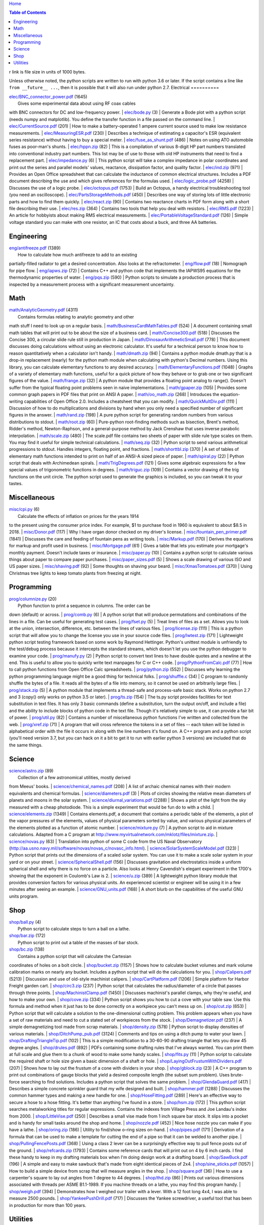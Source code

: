 `Home <https://someonesdad1.github.io/hobbyutil/>`_

.. contents:: Table of Contents

r link is file size in units of 1000 bytes.

Unless otherwise noted, the python scripts are written to run with
python 3.6 or later.  If the script contains a line like ``from
__future__ ...``, then it is possible that it will also run under python
2.7.
Electrical
==========

| `elec/BNC_connector_power.pdf <elec/BNC_connector_power.pdf>`_ (1645)
|   Gives some experimental data about using RF coax cables
with BNC connectors for DC and low-frequency power.
| `elec/bode.py <elec/bode.py>`_ (3)
|   Generate a Bode plot with a python script (needs numpy and
matplotlib).  You define the transfer function in a file
passed on the command line.
| `elec/CurrentSource.pdf <elec/CurrentSource.pdf>`_ (201)
|   How to make a battery-operated 1 ampere current source used to
make low resistance measurements.
| `elec/MeasuringESR.pdf <elec/MeasuringESR.pdf>`_ (230)
|   Describes a technique of estimating a capacitor's ESR (equivalent
series resistance) without having to buy a special meter.
| `elec/fuse_as_shunt.pdf <elec/fuse_as_shunt.pdf>`_ (486)
|   Notes on using ATO automobile fuses as poor-man's shunts.
| `elec/hppn.zip <elec/hppn.zip>`_ (82)
|   This is a compilation of various 8-digit HP part numbers
translated into conventional industry part numbers.  This list may
be of use to those with old HP instruments that need to find a
replacement part.
| `elec/impedance.py <elec/impedance.py>`_ (6)
|   This python script will take a complex impedance in polar
coordinates and print out the series and parallel models' values,
reactance, dissipation factor, and quality factor.
| `elec/ind.zip <elec/ind.zip>`_ (971)
|   Provides an Open Office spreadsheet that can calculate the
inductance of common electrical structures.  Includes a PDF
document describing the use and which gives references for
the formulas used.
| `elec/logic_probe.pdf <elec/logic_probe.pdf>`_ (4258)
|   Discusses the use of a logic probe.
| `elec/octopus.pdf <elec/octopus.pdf>`_ (1753)
|   Build an Octopus, a handy electrical troubleshooting tool (you need
an oscilloscope).
| `elec/PartsStorageMethods.pdf <elec/PartsStorageMethods.pdf>`_ (450)
|   Describes one way of storing lots of little electronic parts
and how to find them quickly.
| `elec/react.zip <elec/react.zip>`_ (90)
|   Contains two reactance charts in PDF form along with a short
file describing their use.
| `elec/res.zip <elec/res.zip>`_ (364)
|   Contains two tools that help you deal with resistors.
| `elec/RMS.pdf <elec/RMS.pdf>`_ (1223)
|   An article for hobbyists about making RMS electrical measurements.
| `elec/PortableVoltageStandard.pdf <elec/PortableVoltageStandard.pdf>`_ (126)
|   Simple voltage standard you can make with one resistor, an IC
that costs about a buck, and three AA batteries.


Engineering
===========

| `eng/antifreeze.pdf <eng/antifreeze.pdf>`_ (1389)
|   How to calculate how much antifreeze to add to an existing
partially-filled radiator to get a desired concentration.  Also
looks at the refractometer.
| `eng/flow.pdf <eng/flow.pdf>`_ (18)
|   Nomograph for pipe flow.
| `eng/iapws.zip <eng/iapws.zip>`_ (72)
|   Contains C++ and python code that implements the IAPWS95
equations for the thermodynamic properties of water.
| `eng/pqs.zip <eng/pqs.zip>`_ (590)
|   Python scripts to simulate a production process that is inspected
by a measurement process with a significant measurement uncertainty.


Math
====

| `math/AnalyticGeometry.pdf <math/AnalyticGeometry.pdf>`_ (4311)
|   Contains formulas relating to analytic geometry and other
math stuff I need to look up on a regular basis.
| `math/BusinessCardMathTables.pdf <math/BusinessCardMathTables.pdf>`_ (524)
|   A document containing small math tables that will print
out to be about the size of a business card.
| `math/Concise300.pdf <math/Concise300.pdf>`_ (518)
|   Discusses the Concise 300, a circular slide rule still in
production in Japan.
| `math/DinosaurArithmeticSmall.pdf <math/DinosaurArithmeticSmall.pdf>`_ (778)
|   This document discusses doing calculations without using an
electronic calculator.  It's useful for a technical person to know
how to reason quantitatively when a calculator isn't handy.
| `math/dmath.zip <math/dmath.zip>`_ (94)
|   Contains a python module dmath.py that is a drop-in replacement
(nearly) for the python math module when calculating with python's
Decimal numbers.  Using this library, you can calculate elementary
functions to any desired accuracy.
| `math/ElementaryFunctions.pdf <math/ElementaryFunctions.pdf>`_ (1048)
|   Graphs of a variety of elementary math functions, useful
for a quick picture of how they behave or to grab one or two
significant figures of the value.
| `math/frange.zip <math/frange.zip>`_ (32)
|   A python module that provides a floating point analog to
range().  Doesn't suffer from the typical floating point problems
seen in naive implementations.
| `math/gpaper.zip <math/gpaper.zip>`_ (105)
|   Provides some common graph papers in PDF files that print
on ANSI A paper.
| `math/oo_math.zip <math/oo_math.zip>`_ (268)
|   Introduces the equation-writing capabilities of Open Office
2.0.  Includes a cheatsheet that you can modify.
| `math/QuickMultDiv.pdf <math/QuickMultDiv.pdf>`_ (111)
|   Discussion of how to do multiplications and divisions
by hand when you only need a specified number of significant
figures in the answer.
| `math/rand.zip <math/rand.zip>`_ (198)
|   A pure python script for generating random numbers from various
distributions to stdout.
| `math/root.zip <math/root.zip>`_ (60)
|   Pure-python root-finding methods such as bisection, Brent's
method, Ridder's method, Newton-Raphson, and a general-purpose
method by Jack Crenshaw that uses inverse parabolic interpolation.
| `math/scale.zip <math/scale.zip>`_ (480)
|   The scale.pdf file contains two sheets of paper with slide rule
type scales on them. You may find it useful for simple technical
calculations.
| `math/seq.zip <math/seq.zip>`_ (32)
|   Python script to send various arithmetical progressions
to stdout.  Handles integers, floating point, and fractions.
| `math/shorttbl.zip <math/shorttbl.zip>`_ (370)
|   A set of tables of elementary math functions intended to
print on half of an ANSI-A sized piece of paper.
| `math/spiral.py <math/spiral.py>`_ (22)
|   Python script that deals with Archimedean spirals.
| `math/TrigDegrees.pdf <math/TrigDegrees.pdf>`_ (121)
|   Gives some algebraic expressions for a few special values
of trigonometric functions in degrees.
| `math/triguc.zip <math/triguc.zip>`_ (109)
|   Contains a vector drawing of the trig functions on the unit
circle.  The python script used to generate the graphics is
included, so you can tweak it to your tastes.


Miscellaneous
=============

| `misc/cpi.py <misc/cpi.py>`_ (6)
|   Calculate the effects of inflation on prices for the years 1914
to the present using the consumer price index.  For example, $1
to purchase food in 1960 is equivalent to about $8.5 in 2018.
| `misc/Donor.pdf <misc/Donor.pdf>`_ (117)
|   Why I have organ donor checked on my driver's license.
| `misc/fountain_pen_primer.pdf <misc/fountain_pen_primer.pdf>`_ (1841)
|   Discusses the care and feeding of fountain pens as writing
tools.
| `misc/Markup.pdf <misc/Markup.pdf>`_ (170)
|   Derives the equations for markup and profit used in business.
| `misc/Mortgage.pdf <misc/Mortgage.pdf>`_ (61)
|   Gives a table that lets you estimate your mortgage's monthly
payment.  Doesn't include taxes or insurance.
| `misc/paper.py <misc/paper.py>`_ (10)
|   Contains a python script to calculate various things about
paper to compare paper purchases.
| `misc/paper_sizes.pdf <misc/paper_sizes.pdf>`_ (5)
|   Shows a scale drawing of various ISO and US paper sizes.
| `misc/shaving.pdf <misc/shaving.pdf>`_ (92)
|   Some thoughts on shaving your beard.
| `misc/XmasTomatoes.pdf <misc/XmasTomatoes.pdf>`_ (370)
|   Using Christmas tree lights to keep tomato plants from freezing
at night.


Programming
===========

| `prog/columnize.py <prog/columnize.py>`_ (20)
|   Python function to print a sequence in columns.  The order can be
down (default) or across.
| `prog/comb.py <prog/comb.py>`_ (6)
|   A python script that will produce permutations and combinations
of the lines in a file. Can be useful for generating test cases.
| `prog/fset.py <prog/fset.py>`_ (5)
|   Treat lines of files as a set. Allows you to look at the
union, intersection, difference, etc. between the lines of
various files.
| `prog/license.zip <prog/license.zip>`_ (111)
|   This is a python script that will allow you to change the
license you use in your source code files.
| `prog/lwtest.zip <prog/lwtest.zip>`_ (171)
|   Lightweight python script testing framework based on some work by
Raymond Hettinger.  Python's unittest module is unfriendly to the
test/debug process because it intercepts the standard streams, which
doesn't let you use the python debugger to examine your code.
| `prog/manufy.py <prog/manufy.py>`_ (2)
|   Python script to convert text lines to have double quotes and
a newline at the end. This is useful to allow you to quickly write
text manpages for C or C++ code.
| `prog/PythonFromCalc.pdf <prog/PythonFromCalc.pdf>`_ (77)
|   How to call python functions from Open Office Calc spreadsheets.
| `prog/python.zip <prog/python.zip>`_ (552)
|   Discusses why learning the python programming language might be a
good thing for technical folks.
| `prog/shuffle.c <prog/shuffle.c>`_ (34)
|   C program to randomly shuffle the bytes of a file.  It
reads all the bytes of a file into memory, so it cannot be used
on arbitrarily large files.
| `prog/stack.zip <prog/stack.zip>`_ (5)
|   A python module that implements a thread-safe and
process-safe basic stack.  Works on python 2.7 and 3
(copy() only works on python 3.5 or later).
| `prog/ts.zip <prog/ts.zip>`_ (154)
|   The ts.py script provides facilities for text substitution
in text files.  It has only 3 basic commands (define a substitution,
turn  the output on/off, and include a file) and the ability
to include blocks of python code in the text file.  Though
it's relatively simple to use, it can provide a fair bit
of power.
| `prog/util.py <prog/util.py>`_ (82)
|   Contains a number of miscellaneous python functions I've
written and collected from the web.
| `prog/xref.zip <prog/xref.zip>`_ (71)
|   A program that will cross reference the tokens in a set of
files -- each token will be listed in alphabetical order with
the file it occurs in along with the line numbers it's found on.
A C++ program and a python script (you'll need version 3.7, but
you can hack on it a bit to get it to run with earlier python 3
versions) are included that do the same things.


Science
=======

| `science/astro.zip <science/astro.zip>`_ (89)
|   Collection of a few astronomical utilities, mostly derived
from Meeus' books.
| `science/chemical_names.pdf <science/chemical_names.pdf>`_ (208)
|   A list of archaic chemical names with their modern equivalents
and chemical formulas.
| `science/diameters.pdf <science/diameters.pdf>`_ (3)
|   Plots of circles showing the relative mean diameters of
planets and moons in the solar system.
| `science/diurnal_variations.pdf <science/diurnal_variations.pdf>`_ (2288)
|   Shows a plot of the light from the sky measured with a cheap
photodiode.  This is a simple experiment that would be fun do to
with a child.
| `science/elements.zip <science/elements.zip>`_ (1349)
|   Contains elements.pdf, a document that contains a periodic
table of the elements, a plot of the vapor pressures of the
elements, values of physical parameters sorted by value, and
various physical parameters of the elements plotted as a function
of atomic number.
| `science/mixture.py <science/mixture.py>`_ (7)
|   A python script to aid in mixture calculations. Adapted
from a C program at http://www.myvirtualnetwork.com/mklotz/files/mixture.zip.
| `science/novas.py <science/novas.py>`_ (63)
|   Translation into python of some C code from the US Naval
Observatory (http://aa.usno.navy.mil/software/novas/novas_c/novasc_info.html).
| `science/SolarSystemScaleModel.pdf <science/SolarSystemScaleModel.pdf>`_ (323)
|   Python script that prints out the dimensions of a scaled solar
system.  You can use it to make a scale solar system in your yard
or on your street.
| `science/SphericalShell.pdf <science/SphericalShell.pdf>`_ (156)
|   Discusses gravitation and electrostatics inside a uniform
spherical shell and why there is no force on a particle. Also
looks at Henry Cavendish's elegant experiment in the 1700's showing
that the exponent in Coulomb's Law is 2.
| `science/u.zip <science/u.zip>`_ (389)
|   A lightweight python library module that provides conversion
factors for various physical units.  An experienced scientist or
engineer will be using it in a few minutes after seeing an example.
| `science/GNU_units.pdf <science/GNU_units.pdf>`_ (168)
|   A short blurb on the capabilities of the useful GNU units
program.


Shop
====

| `shop/ball.py <shop/ball.py>`_ (4)
|   Python script to calculate steps to turn a ball on a lathe.
| `shop/bar.zip <shop/bar.zip>`_ (172)
|   Python script to print out a table of the masses of bar stock.
| `shop/bc.zip <shop/bc.zip>`_ (138)
|   Contains a python script that will calculate the Cartesian
coordinates of holes on a bolt circle.
| `shop/bucket.zip <shop/bucket.zip>`_ (1157)
|   Shows how to calculate bucket volumes and mark volume calibration
marks on nearly any bucket.  Includes a python script that will do
the calculations for you.
| `shop/Calipers.pdf <shop/Calipers.pdf>`_ (5213)
|   Discussion and use of old-style machinist calipers.
| `shop/CartPlatform.pdf <shop/CartPlatform.pdf>`_ (1206)
|   Simple platform for Harbor Freight garden cart.
| `shop/circ3.zip <shop/circ3.zip>`_ (237)
|   Python script that calculates the radius/diameter of a circle
that passes through three points.
| `shop/MachinistClamp.pdf <shop/MachinistClamp.pdf>`_ (1450)
|   Discusses machinist's parallel clamps, why they're useful,
and how to make your own.
| `shop/cove.zip <shop/cove.zip>`_ (334)
|   Python script shows you how to cut a cove with your table saw.
Use this formula and method when it just has to be done correctly
on a workpiece you can't mess up on.
| `shop/cut.zip <shop/cut.zip>`_ (653)
|   Python script that will calculate a solution to the one-dimensional
cutting problem.  This problem appears when you have a set of raw
materials and need to cut a stated set of workpieces from the
stock.
| `shop/Demagnetizer.pdf <shop/Demagnetizer.pdf>`_ (237)
|   A simple demagnetizing tool made from scrap materials.
| `shop/density.zip <shop/density.zip>`_ (578)
|   Python script to display densities of various materials.
| `shop/DitchPump_pub.pdf <shop/DitchPump_pub.pdf>`_ (3124)
|   Comments and tips on using a ditch pump to water your lawn.
| `shop/DraftingTriangleTip.pdf <shop/DraftingTriangleTip.pdf>`_ (102)
|   This is a simple modification to a 30-60-90 drafting triangle
that lets you draw 45 degree angles.
| `shop/drules.pdf <shop/drules.pdf>`_ (892)
|   PDFs containing some drafting rules that I've always wanted.
You can print them at full scale and glue them to a chunk of
wood to make some handy scales.
| `shop/fits.py <shop/fits.py>`_ (11)
|   Python script to calculate the required shaft or hole size
given a basic dimension of a shaft or hole.
| `shop/LayingOutFrustumWithDividers.pdf <shop/LayingOutFrustumWithDividers.pdf>`_ (207)
|   Shows how to lay out the frustum of a cone with dividers
in your shop.
| `shop/gblock.zip <shop/gblock.zip>`_ (23)
|   A C++ program to print out combinations of gauge blocks
that yield a desired composite length (the subset sum problem).
Uses brute-force searching to find solutions.  Includes a python
script that solves the same problem.
| `shop/GlendaGuard.pdf <shop/GlendaGuard.pdf>`_ (417)
|   Describes a simple concrete sprinkler guard that my wife
designed and built.
| `shop/hammer.pdf <shop/hammer.pdf>`_ (1288)
|   Discusses the common hammer types and making a new handle for one.
| `shop/HoseFitting.pdf <shop/HoseFitting.pdf>`_ (289)
|   Here's an effective way to secure a hose to a hose fitting.
It's better than anything I've found in a store.
| `shop/hsm.zip <shop/hsm.zip>`_ (172)
|   This python script searches metalworking titles for regular
expressions.  Contains the indexes from Village Press and Joe
Landau's index from 2000.
| `shop/LittleVise.pdf <shop/LittleVise.pdf>`_ (250)
|   Describes a small vise made from 1 inch square bar stock.  It slips
into a pocket and is handy for small tasks around the shop and home.
| `shop/nozzle.pdf <shop/nozzle.pdf>`_ (452)
|   Nice hose nozzle you can make if you have a lathe.
| `shop/oring.zip <shop/oring.zip>`_ (186)
|   Utility to find/show o-ring sizes on-hand.
| `shop/pipes.pdf <shop/pipes.pdf>`_ (171)
|   Derivation of a formula that can be used to make a template for cutting
the end of a pipe so that it can be welded to another pipe.
| `shop/PullingFencePosts.pdf <shop/PullingFencePosts.pdf>`_ (368)
|   Using a class 2 lever can be a surprisingly effective way
to pull fence posts out of the ground.
| `shop/refcards.zip <shop/refcards.zip>`_ (1793)
|   Contains some reference cards that will print out on 4 by
6 inch cards. I find these handy to keep in my drafting materials
box when I'm doing design work at a drafting board.
| `shop/SawBuck.pdf <shop/SawBuck.pdf>`_ (196)
|   A simple and easy to make sawbuck that's made from eight identical
pieces of 2x4.
| `shop/sine_sticks.pdf <shop/sine_sticks.pdf>`_ (1057)
|   How to build a simple device from scrap that will measure
angles in the shop.
| `shop/square.pdf <shop/square.pdf>`_ (36)
|   How to use a carpenter's square to lay out angles from 1
degree to 44 degrees.
| `shop/thd.zip <shop/thd.zip>`_ (86)
|   Prints out various dimensions associated with threads per ASME
B1.1-1989.  If you machine threads on a lathe, you may find this
program handy.
| `shop/weigh.pdf <shop/weigh.pdf>`_ (394)
|   Demonstrates how I weighed our trailer with a lever. With
a 12 foot long 4x4, I was able to measure 2500 pounds.
| `shop/YankeePushDrill.pdf <shop/YankeePushDrill.pdf>`_ (717)
|   Discusses the Yankee screwdriver, a useful tool that has
been in production for more than 100 years.


Utilities
=========

| `util/asc.py <util/asc.py>`_ (4)
|   Python script to print out an ASCII character table in decimal,
hex, or octal.  Useful at a command line to see your terminal's
encoding.
| `util/bd.c <util/bd.c>`_ (21)
|   Performs a comparison between binary files; differences
are printed in hex dump format.
| `util/bgrep.py <util/bgrep.py>`_ (7)
|   Python script to search for regular expressions and strings
in binary files.
| `util/bidict.py <util/bidict.py>`_ (8)
|   Creates a dictionary object in python that lets you treat
it in both directions as a mapping.
| `util/cnt.zip <util/cnt.zip>`_ (63)
|   cnt.py is a command line utility to count the number of bytes in
the file arguments and present a histogram of the results.  Processes
files on the order of 10 MB/s.
| `util/color.py <util/color.py>`_ (103)
|   Python module to provide color printing to a console window.
Should work on both Windows and Linux.  Includes functions to show
regular expression matches in text printed to the console; these
functions are helpful when you are developing complicated regular
expressions.
| `util/dep.py <util/dep.py>`_ (10)
|   Script to display a python program's module dependencies.
The modules are classified by type (standard library modules and
user modules).  It won't find .pyc/.pyo files nor modules the
imports depend on.  It uses regular expressions to find import
lines in the script, so it may show lines that aren't true imports
(e.g., an import line inside a conditional that's always false).
| `util/ds.zip <util/ds.zip>`_ (218)
|   Contains python scripts to help you launch datasheets, manuals,
and other documentation files from a command line prompt.  I
use this script to launch manuals and ebooks and it quickly
finds the ones I want amongst thousands of files.
| `util/dup.py <util/dup.py>`_ (14)
|   Python script to find duplicated files in a directory tree.
| `util/ext.py <util/ext.py>`_ (4)
|   Python script to make a list of the extensions used
in file names and their counts in the directories given on the
command line.
| `util/goto.zip <util/goto.zip>`_ (123)
|   Uses a python script and shell functions to launch project files
and navigate to various directories from a command line.  A number
of UNIX users have told me they couldn't live without this tool once
they started using it.
| `util/lib.zip <util/lib.zip>`_ (12)
|   Python script command line tool to provide a facility for
keeping snippets of code handy.
| `util/lnk.py <util/lnk.py>`_ (2)
|   Python script to list the files in two directory trees that are
hard-linked together.  If you have GNU find, the -samefile option
can be used to do this too.
| `util/loo.zip <util/loo.zip>`_ (119)
|   Python script that will print out the image files in Open
Office documents.  Image files that are not at or below the same
directory as the document file will be marked '[not relative]'.
Missing files will be marked '[missing]'.  It is useful if you link
image files into OO files.
| `util/mk.py <util/mk.py>`_ (6)
|   Python script that is invoked with a file that
contains lines of file pairs and a recipe.  When the first
file is newer than the second, the recipe is executed.
| `util/mkfile.py <util/mkfile.py>`_ (4)
|   Python script to make files of a given size.  The -u and -t
options construct allegedly cryptographically-secure random
bytes.  On my older computer, it takes a few seconds to
construct a 1 GB file of random bytes.
| `util/mod.py <util/mod.py>`_ (14)
|   Python script to recursively find files that have changed
within a specified time period.
| `util/mp.py <util/mp.py>`_ (25)
|   This is a macro processor that is a string substitution
tool. You can also include arbitrary python code in your text
files. Use mp.py -h to read the man page.
| `util/pfind.py <util/pfind.py>`_ (27)
|   Python script to find files and directories. Similar to
the UNIX find (but not as powerful), but with a simpler syntax.
| `util/random_phrase.py <util/random_phrase.py>`_ (1132)
|   A python script for generating random phrases of words.  Useful
for generating pass phrases.
| `util/readability.zip <util/readability.zip>`_ (4541)
|   Will calculate various readability indexes for text files,
such as the Gunning Fog Index, the Flesch-Kinkaid Grade Level,
etc.
| `util/ruler.py <util/ruler.py>`_ (3)
|   For console windows; prints a variety of rulers to stdout.
It's easy to modify to get different ruler types.
| `util/scramble.zip <util/scramble.zip>`_ (7)
|   Contains a python script to scramble letters in words, leaving
the first and last characters alone.
| `util/space.py <util/space.py>`_ (7)
|   See where the space is being consumed in a directory tree and where the
biggest files are.
| `util/split_cat.zip <util/split_cat.zip>`_ (5)
|   Python scripts to split a file into chunks, print out SHA1
hashes of each chunk, and allow you to recombine the chunks
later back into the original file.
| `util/sz.zip <util/sz.zip>`_ (108)
|   Python script to print out sizes of subdirectories.  The output
is to one significant figure and is color-coded for quickly seeing
where most of the storage space is being taken.
| `util/tlc.py <util/tlc.py>`_ (9)
|   Python script to rename all files in a directory to lower
or upper case.
| `util/html_tokens.py <util/html_tokens.py>`_ (1)
|   Will produce a list of readable words from an HTML file,
all in lower case, one per line. You could then run the list
of words through a spell checker.
| `util/tree.py <util/tree.py>`_ (8)
|   Python script to print an ASCII representation of a directory
tree.  It can optionally decorate the tree with each directory's
size in MBytes and highlight a regular expression in color.
| `util/spc_to_underscore.py <util/spc_to_underscore.py>`_ (2)
|   Python script to replace all space characters in file names
with underscores.



Updated 13 May 2022 1:03:12 pm

